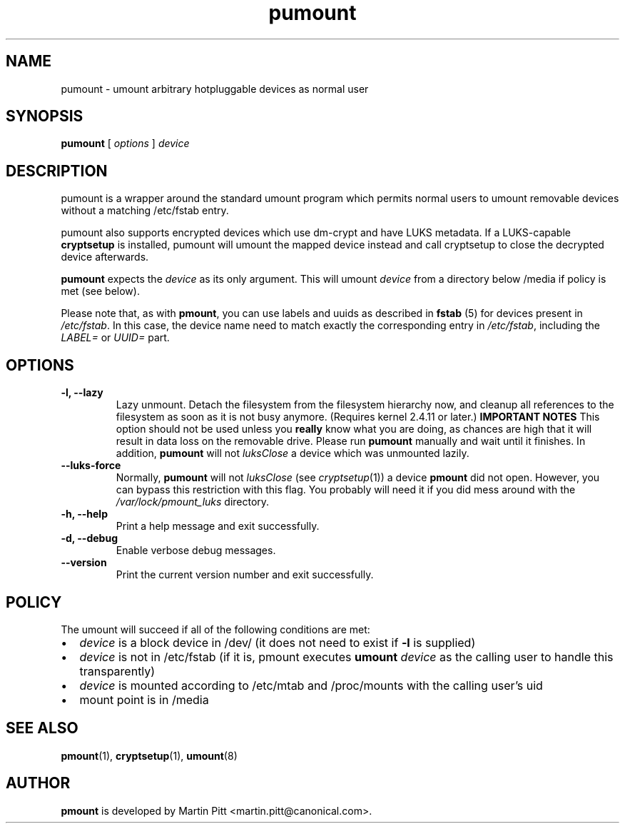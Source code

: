 .TH pumount 1 "August 27, 2004" "Martin Pitt"

.SH NAME
pumount \- umount arbitrary hotpluggable devices as normal user

.SH SYNOPSIS

.B pumount
[
.I options
]
.I device

.SH DESCRIPTION

pumount is a wrapper around the standard umount program which permits normal
users to umount removable devices without a matching /etc/fstab entry. 

pumount also supports encrypted devices which use dm-crypt and have
LUKS metadata. If a LUKS-capable
.B cryptsetup
is installed, pumount will umount the mapped device instead and call
cryptsetup to close the decrypted device afterwards.

.B pumount
expects the
.I device
as its only argument. This will umount 
.I device
from a directory below /media if policy is met (see below). 

Please note that, as with
.BR pmount ,
you can use labels and uuids as described in
.B fstab
(5) for devices present in
.IR /etc/fstab .
In this case, the device name need to match exactly the corresponding
entry in 
.IR /etc/fstab ,
including the 
.I LABEL=
or
.I UUID=
part.


.SH OPTIONS

.TP
.B \-l, \-\-lazy
Lazy unmount. Detach the filesystem from the filesystem hierarchy now,
and cleanup all references to the filesystem as soon as it is not busy
anymore.  (Requires kernel 2.4.11 or later.)
.B IMPORTANT NOTES
This option should not be used unless you 
.B really
know what you are doing, as chances are high that it will result in
data loss on the removable drive. Please run
.B pumount
manually and wait until it finishes. In addition, 
.B pumount
will not
.I luksClose
a device which was unmounted lazily.

.TP
.B \-\-luks\-force
Normally, 
.B pumount
will not 
.I luksClose
(see
.IR cryptsetup (1))
a device 
.B pmount
did not open. However, you can bypass this restriction with this
flag. You probably will need it if you did mess around with the
.I /var/lock/pmount_luks
directory.

.TP
.B \-h, \-\-help
Print a help message and exit successfully.

.TP
.B \-d, \-\-debug
Enable verbose debug messages.

.TP
.B \-\-version
Print the current version number and exit successfully.

.SH POLICY

The umount will succeed if all of the following conditions are met:

.IP \(bu 2
.I device
is a block device in /dev/ (it does not need to exist if
.B \-l
is supplied)
.IP \(bu 
.I device
is not in /etc/fstab (if it is, pmount executes \fB umount \fI device\fR as the
calling user to handle this transparently)
.IP \(bu
.I device
is mounted according to /etc/mtab and /proc/mounts with the calling user's uid
.IP \(bu
mount point is in /media

.SH SEE ALSO

.BR pmount (1),
.BR cryptsetup (1),
.BR umount (8)

.SH AUTHOR
.B pmount
is developed by Martin Pitt <martin.pitt@canonical.com>.
